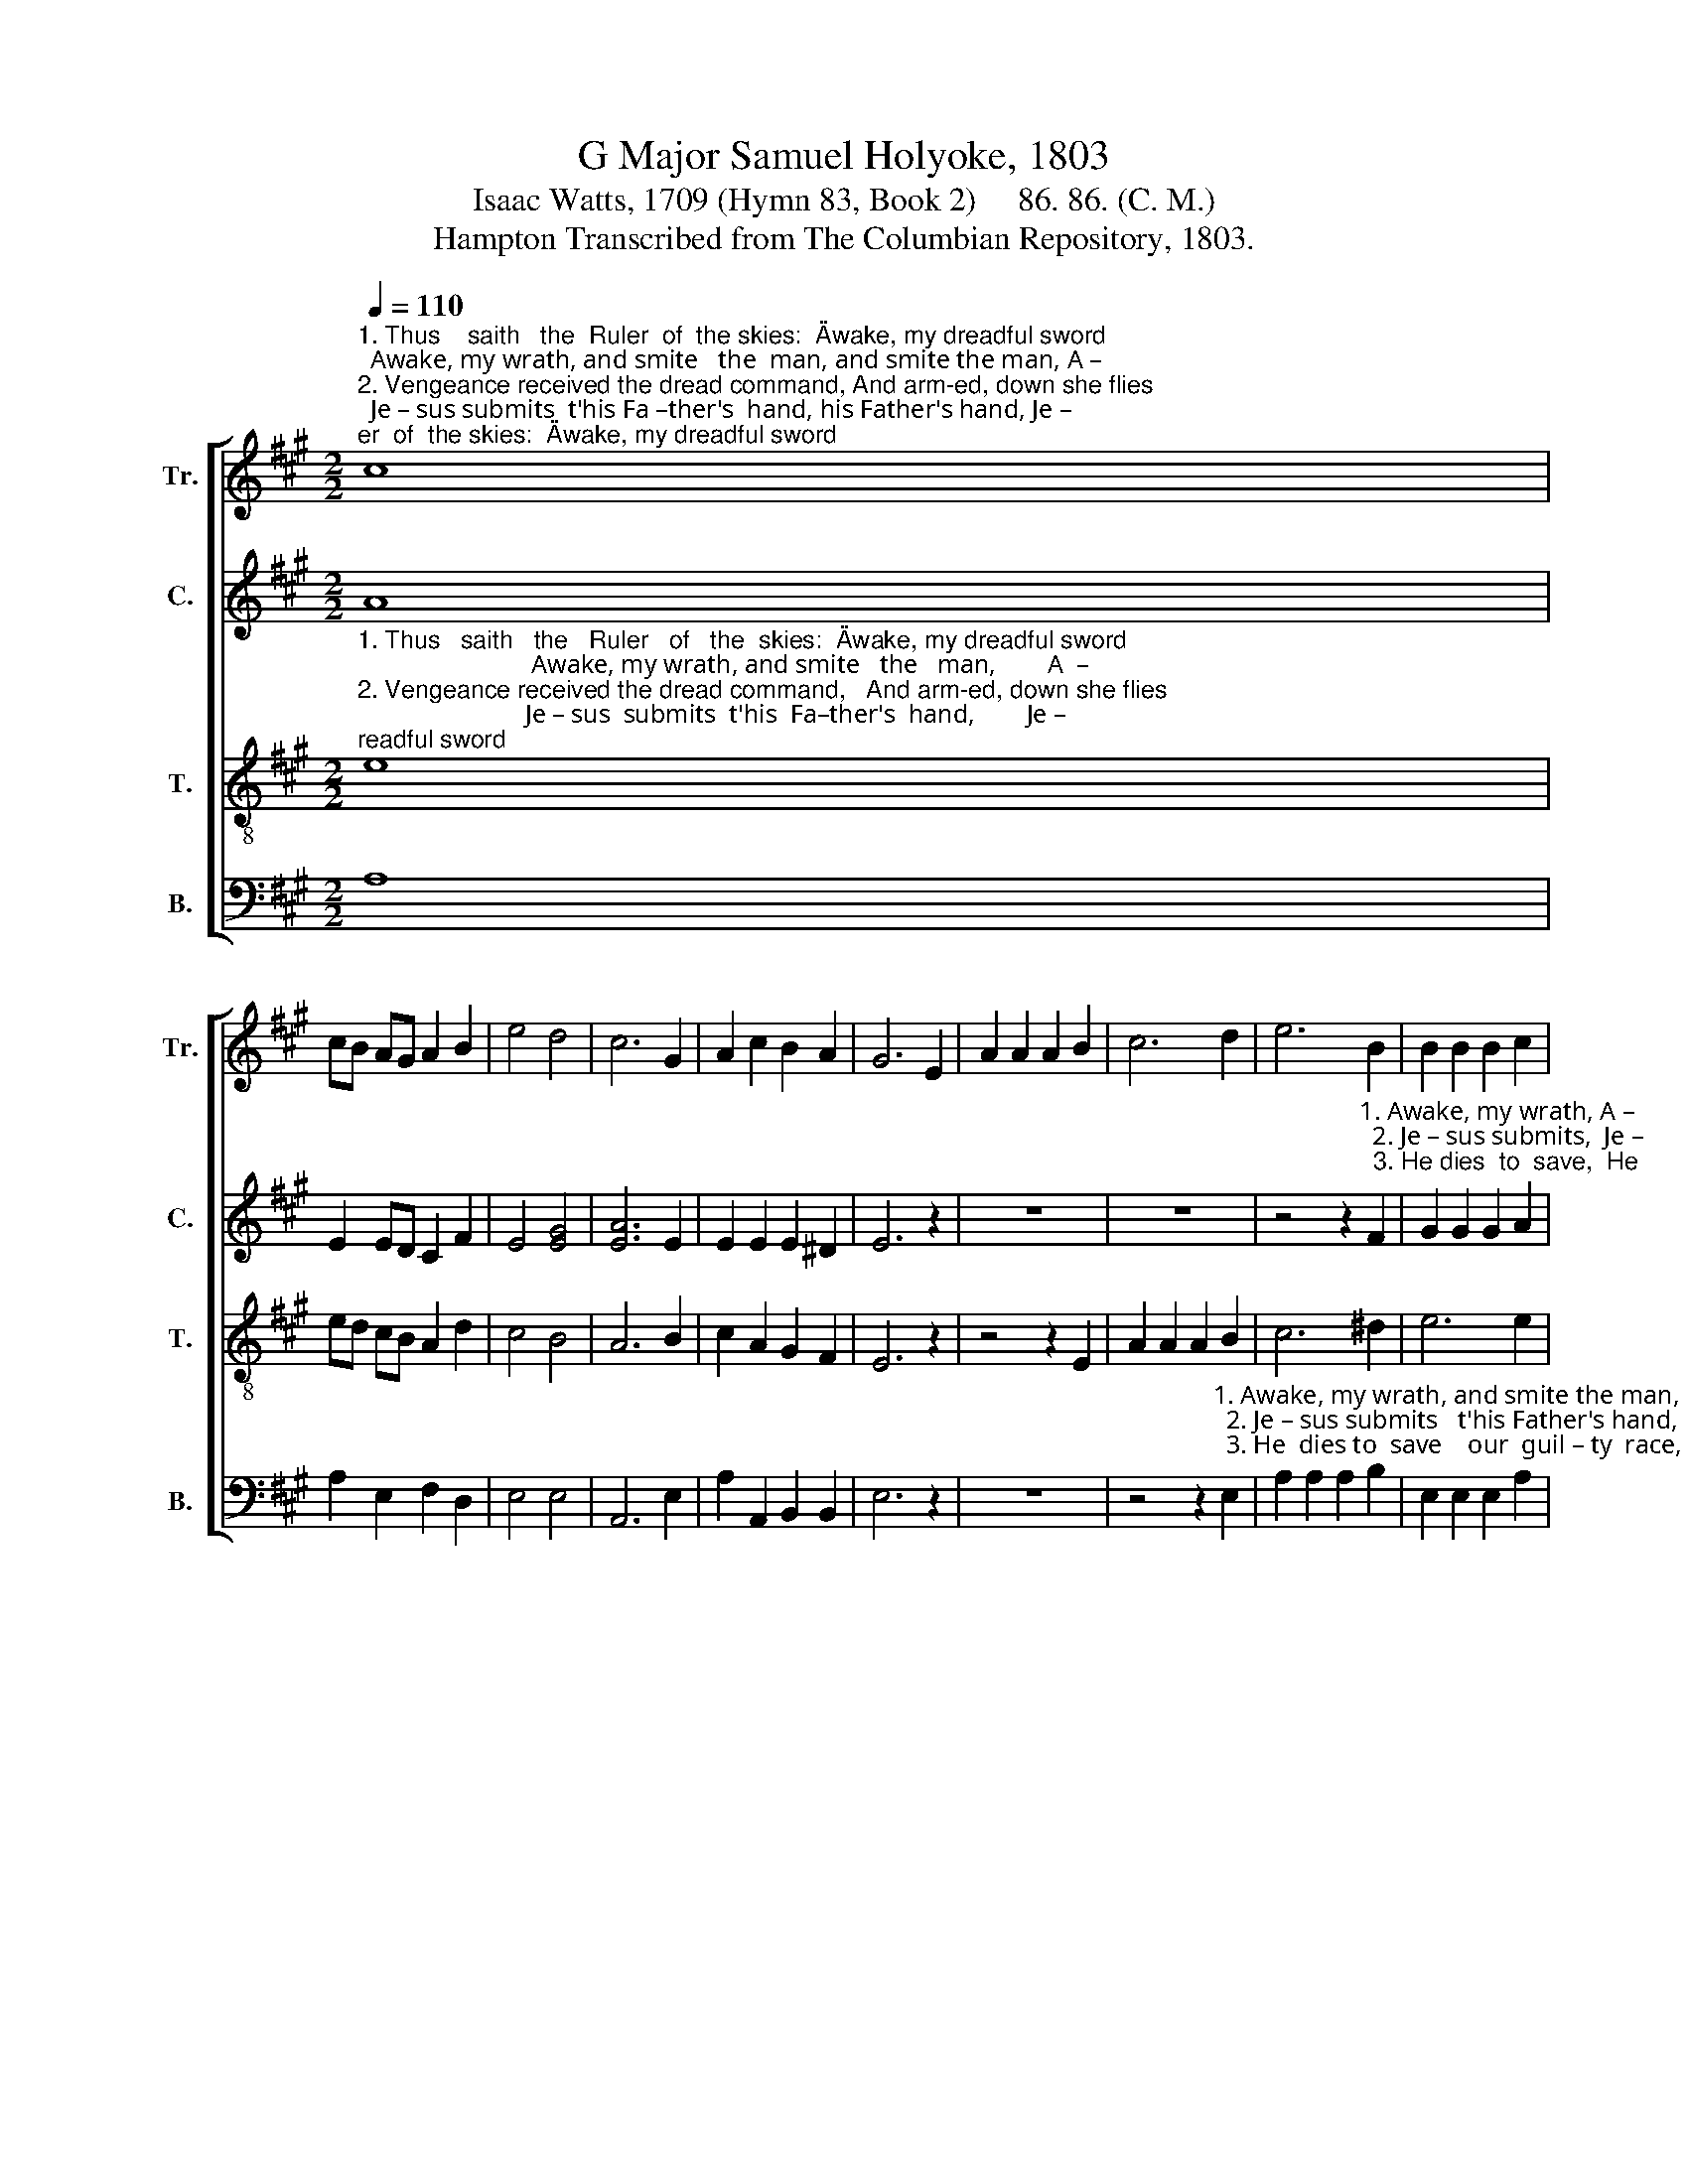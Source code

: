 X:1
T:G Major Samuel Holyoke, 1803
T:Isaac Watts, 1709 (Hymn 83, Book 2)     86. 86. (C. M.) 
T:Hampton Transcribed from The Columbian Repository, 1803.
%%score [ 1 2 3 4 ]
L:1/8
Q:1/4=110
M:2/2
K:A
V:1 treble nm="Tr." snm="Tr."
V:2 treble nm="C." snm="C."
V:3 treble-8 nm="T." snm="T."
V:4 bass nm="B." snm="B."
V:1
"^1. Thus    saith   the  Ruler  of  the skies:  \"Awake, my dreadful sword;  Awake, my wrath, and smite   the  man, and smite the man, A –\n2. Vengeance received the dread command, And arm-ed, down she flies;  Je – sus submits  t'his Fa –ther's  hand, his Father's hand, Je –\n         3. But  O!  the  wisdom  and the grace  That join with vengeance now ! He  dies to save  our  guil  –    ty    race,        our guilty race,  He" c8 | %1
 cB AG A2 B2 | e4 d4 | c6 G2 | A2 c2 B2 A2 | G6 E2 | A2 A2 A2 B2 | c6 d2 | e6 B2 | B2 B2 B2 c2 | %10
 d2 d2 dB AG | A2 c2 c2 B2 | e2 e2 e2 e2 | e6 e2 | (A3 B c2) B2 | e4 d4 | c8 |] %17
V:2
 A8 | E2 ED C2 F2 | E4 [EG]4 | [EA]6 E2 | E2 E2 E2 ^D2 | E6 z2 | z8 | z8 | %8
 z4 z2"^1. Awake, my wrath, A –\n  2. Je – sus submits,  Je –\n  3. He dies  to  save,  He" F2 | %9
 G2 G2 G2 A2 | %10
"^1. –wake, my wrath,   and smite the man, My   fel  –   low,\"    saith  the    Lord,          My    fel     –      –     low,     saith  the  Lord.\n2. –sus   sub – mits    t'his  Father's hand, And bows   his       head  and   dies,          And  bows _____  his       head  and dies.\n3.  dies   to       save    our    guil –  ty  race, And  yet      he        ri   –    ses    too,           And   yet _______ he       ri   –   ses   too." A2 A>G F2 E2 | %11
 E2 E2 A2 G2 | A2 E2 AG A2 | (A4 G2) E2 | (E2 A4) AF | E4 [EG]4 | [EA]8 |] %17
V:3
"^1. Thus   saith   the   Ruler   of   the  skies:  \"Awake, my dreadful sword;                           Awake, my wrath, and smite   the   man,        A  – \n2. Vengeance received the dread command,   And arm-ed, down she flies;                          Je – sus  submits  t'his  Fa–ther's  hand,        Je – \n       3. But    O!   the  wisdom  and  the  grace  That join with vengeance now!                        He   dies  to  save  our  guil   –   ty   race,         He" e8 | %1
 ed cB A2 d2 | c4 B4 | A6 B2 | c2 A2 G2 F2 | E6 z2 | z4 z2 E2 | A2 A2 A2 B2 | c6 ^d2 | e6 e2 | %10
 f2 f>e d2 cB | c2 e2 e2 d2 | cB AB cB c2 | (c4 B2) B2 | (c3 d e2) fd | c4 B4 | A8 |] %17
V:4
 A,8 | A,2 E,2 F,2 D,2 | E,4 E,4 | A,,6 E,2 | A,2 A,,2 B,,2 B,,2 | E,6 z2 | z8 | %7
 z4 z2"^1. Awake, my wrath, and smite the man,  A – \n  2. Je – sus submits   t'his Father's hand,  Je – \n  3. He  dies to  save    our  guil – ty  race,  He" E,2 | %8
 A,2 A,2 A,2 B,2 | E,2 E,2 E,2 A,2 | D,2 D,2 D,2 E,2 | %11
"^4. A person so divine was he\nWho yielded to be slain,\nThat he could give | his soul away,\nAnd take his life again." A,2 A,2 A,2 E,2 | %12
 A,,B,, C,D, E,2 A,2 | %13
"^5. Live, glorious Lord, and reign on high,\nLet every nation sing;\nAnd angels sound | with endless joy\nThe Savior and the King." E,6 E,2 | %14
 A,6 D,2 | E,4 E,4 | A,,8 |] %17

